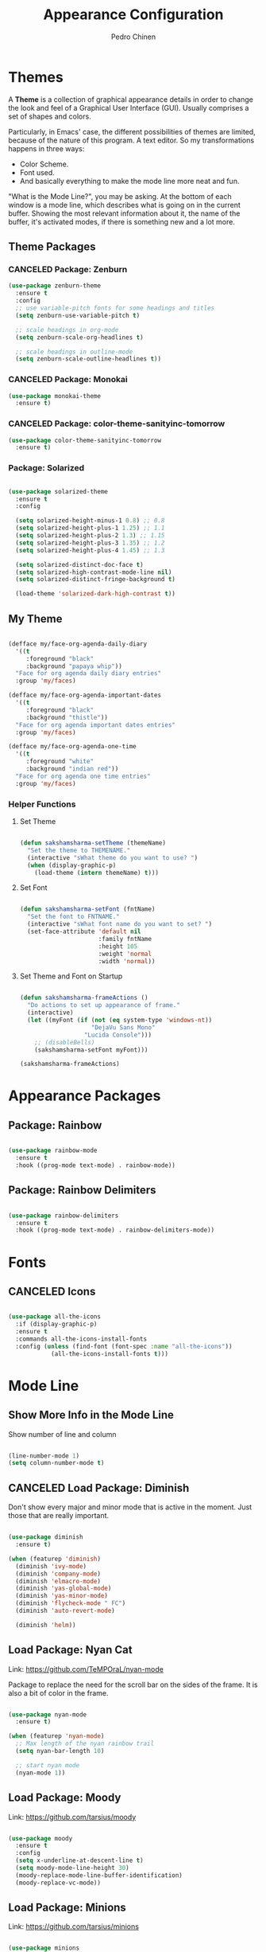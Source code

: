 #+TITLE:        Appearance Configuration
#+AUTHOR:       Pedro Chinen
#+DATE-CREATED: [2023-12-06 Wed]
#+DATE-UPDATED: [2023-12-09 Sat]

* Themes
:PROPERTIES:
:Created:  2023-12-06
:END:

A *Theme* is a collection of graphical appearance details in order to
change the look and feel of a Graphical User Interface (GUI). Usually
comprises a set of shapes and colors.

Particularly, in Emacs' case, the different possibilities of themes
are limited, because of the nature of this program. A text editor. So
my transformations happens in three ways:
- Color Scheme.
- Font used.
- And basically everything to make the mode line more neat and fun.

"What is the Mode Line?", you may be asking. At the bottom of each
window is a mode line, which describes what is going on in the current
buffer. Showing the most relevant information about it, the name of
the buffer, it's activated modes, if there is something new and a lot
more.

** Theme Packages
:PROPERTIES:
:Created:  2023-12-07
:END:
*** CANCELED Package: Zenburn
:PROPERTIES:
:ID:       c39c049d-3c1c-4f96-8f82-fa80f41c385e
:END:
#+BEGIN_SRC emacs-lisp
  (use-package zenburn-theme
    :ensure t
    :config
    ;; use variable-pitch fonts for some headings and titles
    (setq zenburn-use-variable-pitch t)

    ;; scale headings in org-mode
    (setq zenburn-scale-org-headlines t)

    ;; scale headings in outline-mode
    (setq zenburn-scale-outline-headlines t))

#+END_SRC

*** CANCELED Package: Monokai
:PROPERTIES:
:ID:       6742532e-84c8-4fba-8b58-094002df97de
:END:
#+BEGIN_SRC emacs-lisp :tangle no
  (use-package monokai-theme
    :ensure t)

#+END_SRC

*** CANCELED Package: color-theme-sanityinc-tomorrow
:PROPERTIES:
:ID:       f797f089-ce9f-4629-bc8f-cca1eb693df1
:END:
#+BEGIN_SRC emacs-lisp
  (use-package color-theme-sanityinc-tomorrow
    :ensure t)

#+END_SRC

*** Package: Solarized
:PROPERTIES:
:Created:  2023-12-07
:END:

#+begin_src emacs-lisp

  (use-package solarized-theme
    :ensure t
    :config

    (setq solarized-height-minus-1 0.8) ;; 0.8
    (setq solarized-height-plus-1 1.25) ;; 1.1
    (setq solarized-height-plus-2 1.3) ;; 1.15
    (setq solarized-height-plus-3 1.35) ;; 1.2
    (setq solarized-height-plus-4 1.45) ;; 1.3

    (setq solarized-distinct-doc-face t)
    (setq solarized-high-contrast-mode-line nil)
    (setq solarized-distinct-fringe-background t)

    (load-theme 'solarized-dark-high-contrast t))

#+end_src

** My Theme
:PROPERTIES:
:Created:  2023-11-27
:END:
#+begin_src emacs-lisp

(defface my/face-org-agenda-daily-diary
  '((t
     :foreground "black"
     :background "papaya whip"))
  "Face for org agenda daily diary entries"
  :group 'my/faces)

(defface my/face-org-agenda-important-dates
  '((t
     :foreground "black"
     :background "thistle"))
  "Face for org agenda important dates entries"
  :group 'my/faces)

(defface my/face-org-agenda-one-time
  '((t
     :foreground "white"
     :background "indian red"))
  "Face for org agenda one time entries"
  :group 'my/faces)

#+end_src

*** Helper Functions
:PROPERTIES:
:ID:       d2d2479d-783c-4c73-b5ef-5f52eda7f244
:END:

**** Set Theme
:PROPERTIES:
:ID:       9fb64727-0c7e-4f23-a7c5-57662a36ddc1
:END:
#+BEGIN_SRC emacs-lisp

  (defun sakshamsharma-setTheme (themeName)
    "Set the theme to THEMENAME."
    (interactive "sWhat theme do you want to use? ")
    (when (display-graphic-p)
      (load-theme (intern themeName) t)))

#+END_SRC

**** Set Font
:PROPERTIES:
:ID:       dd1e38f4-877f-4b69-8558-b3238c305e26
:END:
#+BEGIN_SRC emacs-lisp

  (defun sakshamsharma-setFont (fntName)
    "Set the font to FNTNAME."
    (interactive "sWhat font name do you want to set? ")
    (set-face-attribute 'default nil
                        :family fntName
                        :height 105
                        :weight 'normal
                        :width 'normal))

#+END_SRC

**** Set Theme and Font on Startup
:PROPERTIES:
:ID:       94e488a7-f590-4ba2-89c4-30c00f9596bb
:END:

#+BEGIN_SRC emacs-lisp

  (defun sakshamsharma-frameActions ()
    "Do actions to set up appearance of frame."
    (interactive)
    (let ((myFont (if (not (eq system-type 'windows-nt))
                      "DejaVu Sans Mono"
                    "Lucida Console")))
      ;; (disableBells)
      (sakshamsharma-setFont myFont)))

  (sakshamsharma-frameActions)

#+END_SRC

* Appearance Packages
:PROPERTIES:
:Created:  2023-12-07
:END:

** Package: Rainbow
:PROPERTIES:
:Created:  2023-12-07
:END:

#+begin_src emacs-lisp

(use-package rainbow-mode
  :ensure t
  :hook ((prog-mode text-mode) . rainbow-mode))

#+end_src

** Package: Rainbow Delimiters
:PROPERTIES:
:ID:       a8dd458b-12a8-4843-812e-311b2ed3eb67
:END:
#+BEGIN_SRC emacs-lisp

  (use-package rainbow-delimiters
    :ensure t
    :hook ((prog-mode text-mode) . rainbow-delimiters-mode))

#+END_SRC

* Fonts
:PROPERTIES:
:Created:  2023-12-07
:END:

** CANCELED Icons
:PROPERTIES:
:Created:  2023-12-07
:END:

#+begin_src emacs-lisp

  (use-package all-the-icons
    :if (display-graphic-p)
    :ensure t
    :commands all-the-icons-install-fonts
    :config (unless (find-font (font-spec :name "all-the-icons"))
              (all-the-icons-install-fonts t)))

#+end_src

* Mode Line
:PROPERTIES:
:Created:  2023-12-06
:END:
** Show More Info in the Mode Line
:PROPERTIES:
:ID:       03a863ae-0cb0-4cad-9d41-a2c24021b913
:END:

Show number of line and column
#+begin_src emacs-lisp

  (line-number-mode 1)
  (setq column-number-mode t)

#+end_src

** CANCELED Load Package: Diminish
:PROPERTIES:
:ID:       138ac899-9c43-4ff8-954d-2e40b27a09e7
:END:

Don't show every major and minor mode that is active in the
moment. Just those that are really important.
#+BEGIN_SRC emacs-lisp :tangle no

  (use-package diminish
    :ensure t)

  (when (featurep 'diminish)
    (diminish 'ivy-mode)
    (diminish 'company-mode)
    (diminish 'elmacro-mode)
    (diminish 'yas-global-mode)
    (diminish 'yas-minor-mode)
    (diminish 'flycheck-mode " FC")
    (diminish 'auto-revert-mode)

    (diminish 'helm))

#+END_SRC

** Load Package: Nyan Cat
:PROPERTIES:
:ID:       f2dcede5-e561-4ef5-9832-2bb34d3e63e0
:END:

Link: https://github.com/TeMPOraL/nyan-mode

Package to replace the need for the scroll bar on the sides of the
frame. It is also a bit of color in the frame.
#+BEGIN_SRC emacs-lisp

  (use-package nyan-mode
    :ensure t)

  (when (featurep 'nyan-mode)
    ;; Max length of the nyan rainbow trail
    (setq nyan-bar-length 10)

    ;; start nyan mode
    (nyan-mode 1))

#+END_SRC

** Load Package: Moody
:PROPERTIES:
:ID:       6e3f681f-a8dd-4686-9307-94a7f2ac5b2b
:END:

Link: https://github.com/tarsius/moody

#+BEGIN_SRC emacs-lisp

    (use-package moody
      :ensure t
      :config
      (setq x-underline-at-descent-line t)
      (setq moody-mode-line-height 30)
      (moody-replace-mode-line-buffer-identification)
      (moody-replace-vc-mode))

#+END_SRC

** Load Package: Minions
:PROPERTIES:
:ID:       45d6a6c3-0d9c-4fa6-b52c-361b3bb0457a
:END:

Link: https://github.com/tarsius/minions


#+BEGIN_SRC emacs-lisp

  (use-package minions
    :ensure t
    :init (minions-mode))

#+END_SRC

* Provide File
:PROPERTIES:
:ID:       0a01efe1-3948-4017-b344-38ecef7b2a48
:END:
#+BEGIN_SRC emacs-lisp
  (provide 'init-appearance)
#+END_SRC
